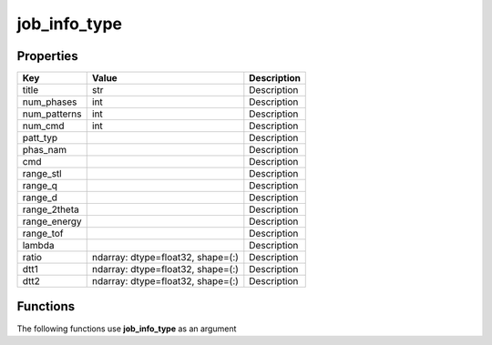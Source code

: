 #############
job_info_type
#############


Properties
----------
.. list-table::
   :header-rows: 1

   * - Key
     - Value
     - Description
   * - title
     - str
     - Description
   * - num_phases
     - int
     - Description
   * - num_patterns
     - int
     - Description
   * - num_cmd
     - int
     - Description
   * - patt_typ
     - 
     - Description
   * - phas_nam
     - 
     - Description
   * - cmd
     - 
     - Description
   * - range_stl
     - 
     - Description
   * - range_q
     - 
     - Description
   * - range_d
     - 
     - Description
   * - range_2theta
     - 
     - Description
   * - range_energy
     - 
     - Description
   * - range_tof
     - 
     - Description
   * - lambda
     - 
     - Description
   * - ratio
     - ndarray: dtype=float32, shape=(:)
     - Description
   * - dtt1
     - ndarray: dtype=float32, shape=(:)
     - Description
   * - dtt2
     - ndarray: dtype=float32, shape=(:)
     - Description

Functions
---------
The following functions use **job_info_type** as an argument

